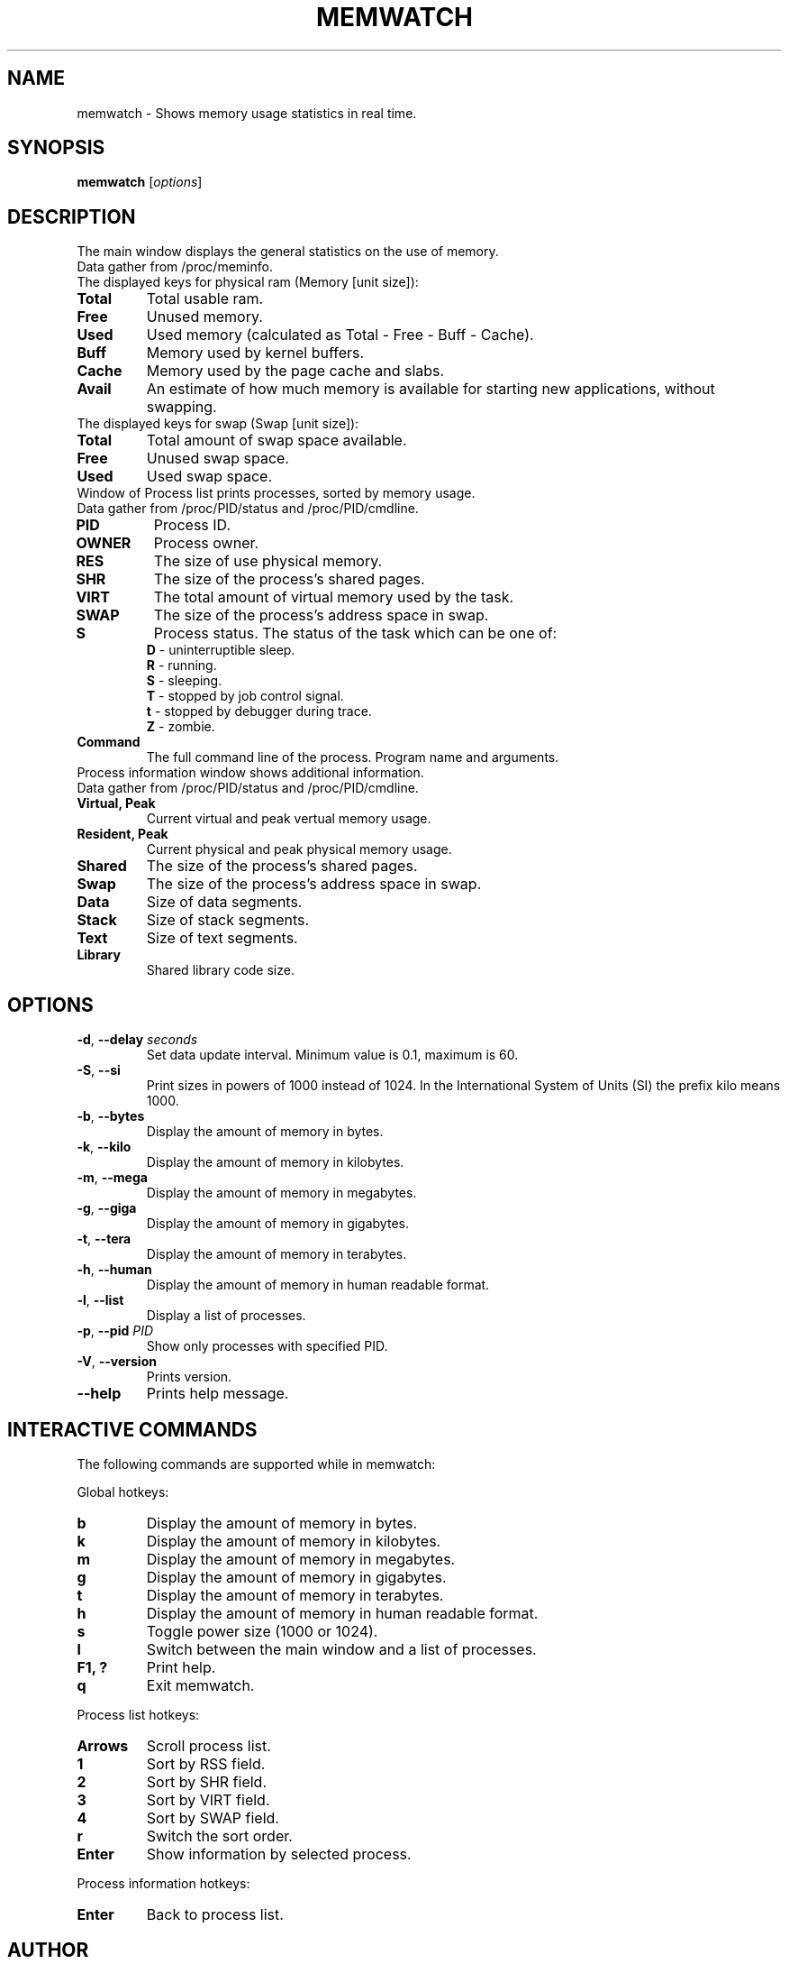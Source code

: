 .\" Manpage for memwatch
.TH MEMWATCH 1 "MAY 2016" Linux "User Manuals"
.SH NAME
memwatch \- Shows memory usage statistics in real time.
.SH SYNOPSIS
.B memwatch
.RI [ options ]
.SH DESCRIPTION
The main window displays the general statistics on the use of memory.
.TP
Data gather from /proc/meminfo.
.TP
The displayed keys for physical ram (Memory [unit size]):
.TP
\fBTotal\fR
Total usable ram.
.TP
\fBFree\fR
Unused memory.
.TP
\fBUsed\fR
Used memory (calculated as Total - Free - Buff - Cache).
.TP
\fBBuff\fR
Memory used by kernel buffers.
.TP
\fBCache\fR
Memory used by the page cache and slabs.
.TP
\fBAvail\fR
An estimate of how much memory is available for starting new applications, without swapping.
.TP
The displayed keys for swap (Swap [unit size]):
.TP
\fBTotal\fR
Total amount of swap space available.
.TP
\fBFree\fR
Unused swap space.
.TP
\fBUsed\fR
Used swap space.
.TP
Window of Process list prints processes, sorted by memory usage.
.TP
Data gather from /proc/PID/status and /proc/PID/cmdline.
.TP
\fBPID\fR
Process ID.
.TP
\fBOWNER\fR
Process owner.
.TP
\fBRES\fR
The size of use physical memory.
.TP
\fBSHR\fR
The size of the process's shared pages.
.TP
\fBVIRT\fR
The total amount of virtual memory used by the task.
.TP
\fBSWAP\fR
The size of the process's address space in swap.
.TP
\fBS\fR
Process status.
The status of the task which can be one of:
  \fBD\fR - uninterruptible sleep.
  \fBR\fR - running.
  \fBS\fR - sleeping.
  \fBT\fR - stopped by job control signal.
  \fBt\fR - stopped by debugger during trace.
  \fBZ\fR - zombie.
.TP
\fBCommand\fR
The full command line of the process. Program name and arguments.
.TP
Process information window shows additional information.
.TP
Data gather from /proc/PID/status and /proc/PID/cmdline.
.TP
\fBVirtual, Peak\fR
Current virtual and peak vertual memory usage.
.TP
\fBResident, Peak\fR
Current physical and peak physical memory usage.
.TP
\fBShared\fR
The size of the process's shared pages.
.TP
\fBSwap\fR
The size of the process's address space in swap.
.TP
\fBData\fR
Size of data segments.
.TP
\fBStack\fR
Size of stack segments.
.TP
\fBText\fR
Size of text segments.
.TP
\fBLibrary\fR
Shared library code size.
.SH OPTIONS
.TP
\fB-d\fR, \fB\-\-delay\fR \fIseconds\fR
Set data update interval. Minimum value is 0.1, maximum is 60.
.TP
\fB-S\fR, \fB\-\-si\fR
Print sizes in powers of 1000 instead of 1024. In the International System of Units (SI) the prefix kilo means 1000.
.TP
\fB\-b\fR, \fB\-\-bytes\fR
Display the amount of memory in bytes.
.TP
\fB\-k\fR, \fB\-\-kilo\fR
Display the amount of memory in kilobytes.
.TP
\fB\-m\fR, \fB\-\-mega\fR
Display the amount of memory in megabytes.
.TP
\fB\-g\fR, \fB\-\-giga\fR
Display the amount of memory in gigabytes.
.TP
\fB\-t\fR, \fB\-\-tera\fR
Display the amount of memory in terabytes.
.TP
\fB\-h\fR, \fB\-\-human\fR
Display the amount of memory in human readable format.
.TP
\fB\-l\fR, \fB\-\-list\fR
Display a list of processes.
.TP
\fB-p\fR, \fB\-\-pid\fR \fIPID\fR
Show only processes with specified PID.
.TP
\fB\-V\fR, \fB\-\-version\fR
Prints version.
.TP
\fB\-\-help\fR
Prints help message.
.SH INTERACTIVE COMMANDS
.LP
The following commands are supported while in memwatch:
.LP
Global hotkeys:
.TP
.B b
Display the amount of memory in bytes.
.TP
.B k
Display the amount of memory in kilobytes.
.TP
.B m
Display the amount of memory in megabytes.
.TP
.B g
Display the amount of memory in gigabytes.
.TP
.B t
Display the amount of memory in terabytes.
.TP
.B h
Display the amount of memory in human readable format.
.TP
.B s
Toggle power size (1000 or 1024).
.TP
.B l
Switch between the main window and a list of processes.
.TP
.B F1, ?
Print help.
.TP
.B q
Exit memwatch.
.LP
Process list hotkeys:
.TP
.B Arrows
Scroll process list.
.TP
.B 1
Sort by RSS field.
.TP
.B 2
Sort by SHR field.
.TP
.B 3
Sort by VIRT field.
.TP
.B 4
Sort by SWAP field.
.TP
.B r
Switch the sort order.
.TP
.B Enter
Show information by selected process.
.LP
Process information hotkeys:
.TP
.B Enter
Back to process list.
.SH AUTHOR
Pavel Balaev (pascal@unixdev.ru)
